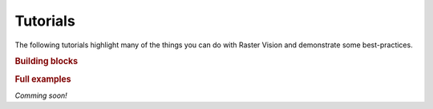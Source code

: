 Tutorials
=========

The following tutorials highlight many of the things you can do with Raster Vision and demonstrate some best-practices.

.. rubric:: Building blocks

.. nbgallery::
    :name: nbshpinx-gallery
    :glob:

    reading_raster_data
    reading_vector_data
    reading_labels
    sampling_training_data
    scenes_and_aois
    visualize_data_samples
    pred_and_eval_ss
    misc

.. rubric:: Full examples

*Comming soon!*
